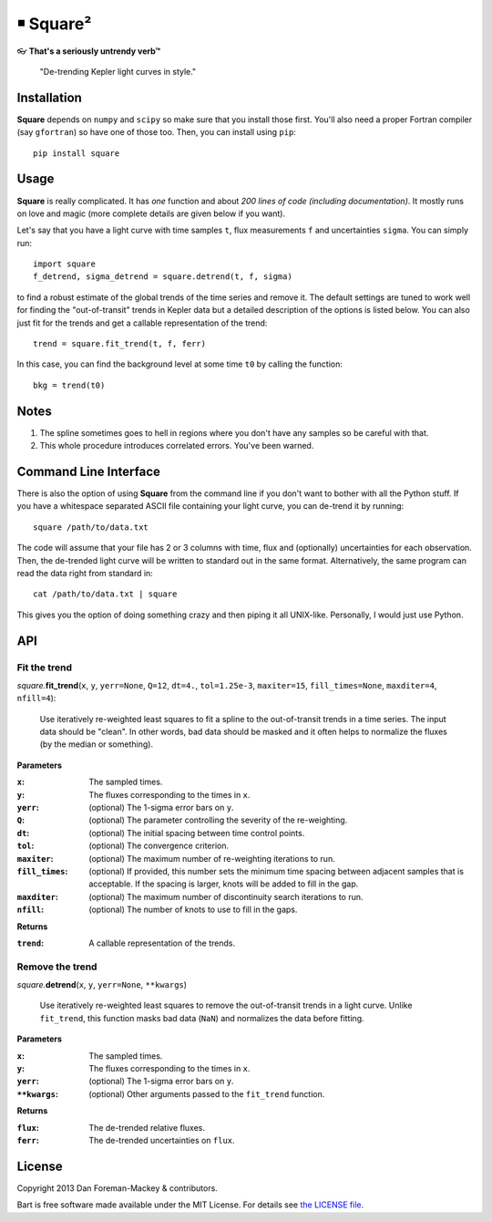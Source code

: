 ￭ Square²
=========

👓 **That's a seriously untrendy verb™**

    "De-trending Kepler light curves in style."

Installation
------------

**Square** depends on ``numpy`` and ``scipy`` so make sure that you install
those first. You'll also need a proper Fortran compiler (say ``gfortran``) so
have one of those too. Then, you can install using ``pip``:

::

    pip install square

Usage
-----

**Square** is really complicated. It has *one* function and about *200 lines
of code (including documentation)*. It mostly runs on love and magic (more
complete details are given below if you want).

Let's say that you have a light curve with time samples ``t``, flux
measurements ``f`` and uncertainties ``sigma``. You can simply run:

::

    import square
    f_detrend, sigma_detrend = square.detrend(t, f, sigma)

to find a robust estimate of the global trends of the time series and remove
it. The default settings are tuned to work well for finding the
"out-of-transit" trends in Kepler data but a detailed description of the
options is listed below. You can also just fit for the trends and get a
callable representation of the trend:

::

    trend = square.fit_trend(t, f, ferr)

In this case, you can find the background level at some time ``t0`` by calling
the function:

::

    bkg = trend(t0)

Notes
-----

1. The spline sometimes goes to hell in regions where you don't have any
   samples so be careful with that.
2. This whole procedure introduces correlated errors. You've been warned.

Command Line Interface
----------------------

There is also the option of using **Square** from the command line if you
don't want to bother with all the Python stuff. If you have a whitespace
separated ASCII file containing your light curve, you can de-trend it by
running:

::

    square /path/to/data.txt

The code will assume that your file has 2 or 3 columns with time, flux and
(optionally) uncertainties for each observation. Then, the de-trended light
curve will be written to standard out in the same format. Alternatively, the
same program can read the data right from standard in:

::

    cat /path/to/data.txt | square

This gives you the option of doing something crazy and then piping it all
UNIX-like. Personally, I would just use Python.

API
---

Fit the trend
+++++++++++++

*square.*\ **fit_trend**\ (``x``, ``y``, ``yerr=None``, ``Q=12``, ``dt=4.``,
``tol=1.25e-3``, ``maxiter=15``, ``fill_times=None``, ``maxditer=4``,
``nfill=4``):

    Use iteratively re-weighted least squares to fit a spline to the
    out-of-transit trends in a time series. The input data should be "clean".
    In other words, bad data should be masked and it often helps to normalize
    the fluxes (by the median or something).

**Parameters**

:``x``: The sampled times.
:``y``: The fluxes corresponding to the times in ``x``.
:``yerr``: (optional) The 1-sigma error bars on ``y``.
:``Q``: (optional) The parameter controlling the severity of the re-weighting.
:``dt``: (optional) The initial spacing between time control points.
:``tol``: (optional) The convergence criterion.
:``maxiter``: (optional) The maximum number of re-weighting iterations to run.
:``fill_times``: (optional) If provided, this number sets the minimum time
                 spacing between adjacent samples that is acceptable. If the
                 spacing is larger, knots will be added to fill in the gap.
:``maxditer``: (optional) The maximum number of discontinuity search
               iterations to run.
:``nfill``: (optional) The number of knots to use to fill in the gaps.

**Returns**

:``trend``: A callable representation of the trends.


Remove the trend
++++++++++++++++

*square.*\ **detrend**\ (``x``, ``y``, ``yerr=None``, ``**kwargs``)

    Use iteratively re-weighted least squares to remove the out-of-transit
    trends in a light curve. Unlike ``fit_trend``, this function masks bad
    data (``NaN``) and normalizes the data before fitting.

**Parameters**

:``x``: The sampled times.
:``y``: The fluxes corresponding to the times in ``x``.
:``yerr``: (optional) The 1-sigma error bars on ``y``.
:``**kwargs``: (optional) Other arguments passed to the ``fit_trend`` function.

**Returns**

:``flux``: The de-trended relative fluxes.
:``ferr``: The de-trended uncertainties on ``flux``.

License
-------

Copyright 2013 Dan Foreman-Mackey & contributors.

Bart is free software made available under the MIT License. For details see
`the LICENSE file <https://raw.github.com/dfm/square/master/LICENSE.rst>`_.
